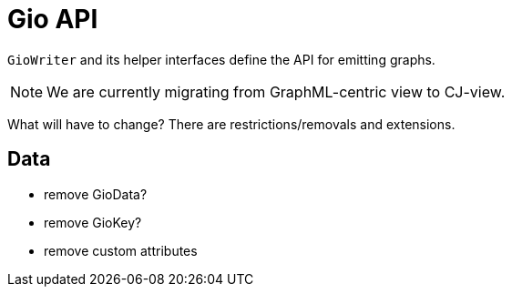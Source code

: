 = Gio API

`GioWriter` and its helper interfaces define the API for emitting graphs.

NOTE: We are currently migrating from GraphML-centric view to CJ-view.

What will have to change?
There are restrictions/removals and extensions.

== Data
- remove GioData?
- remove GioKey?
- remove custom attributes



